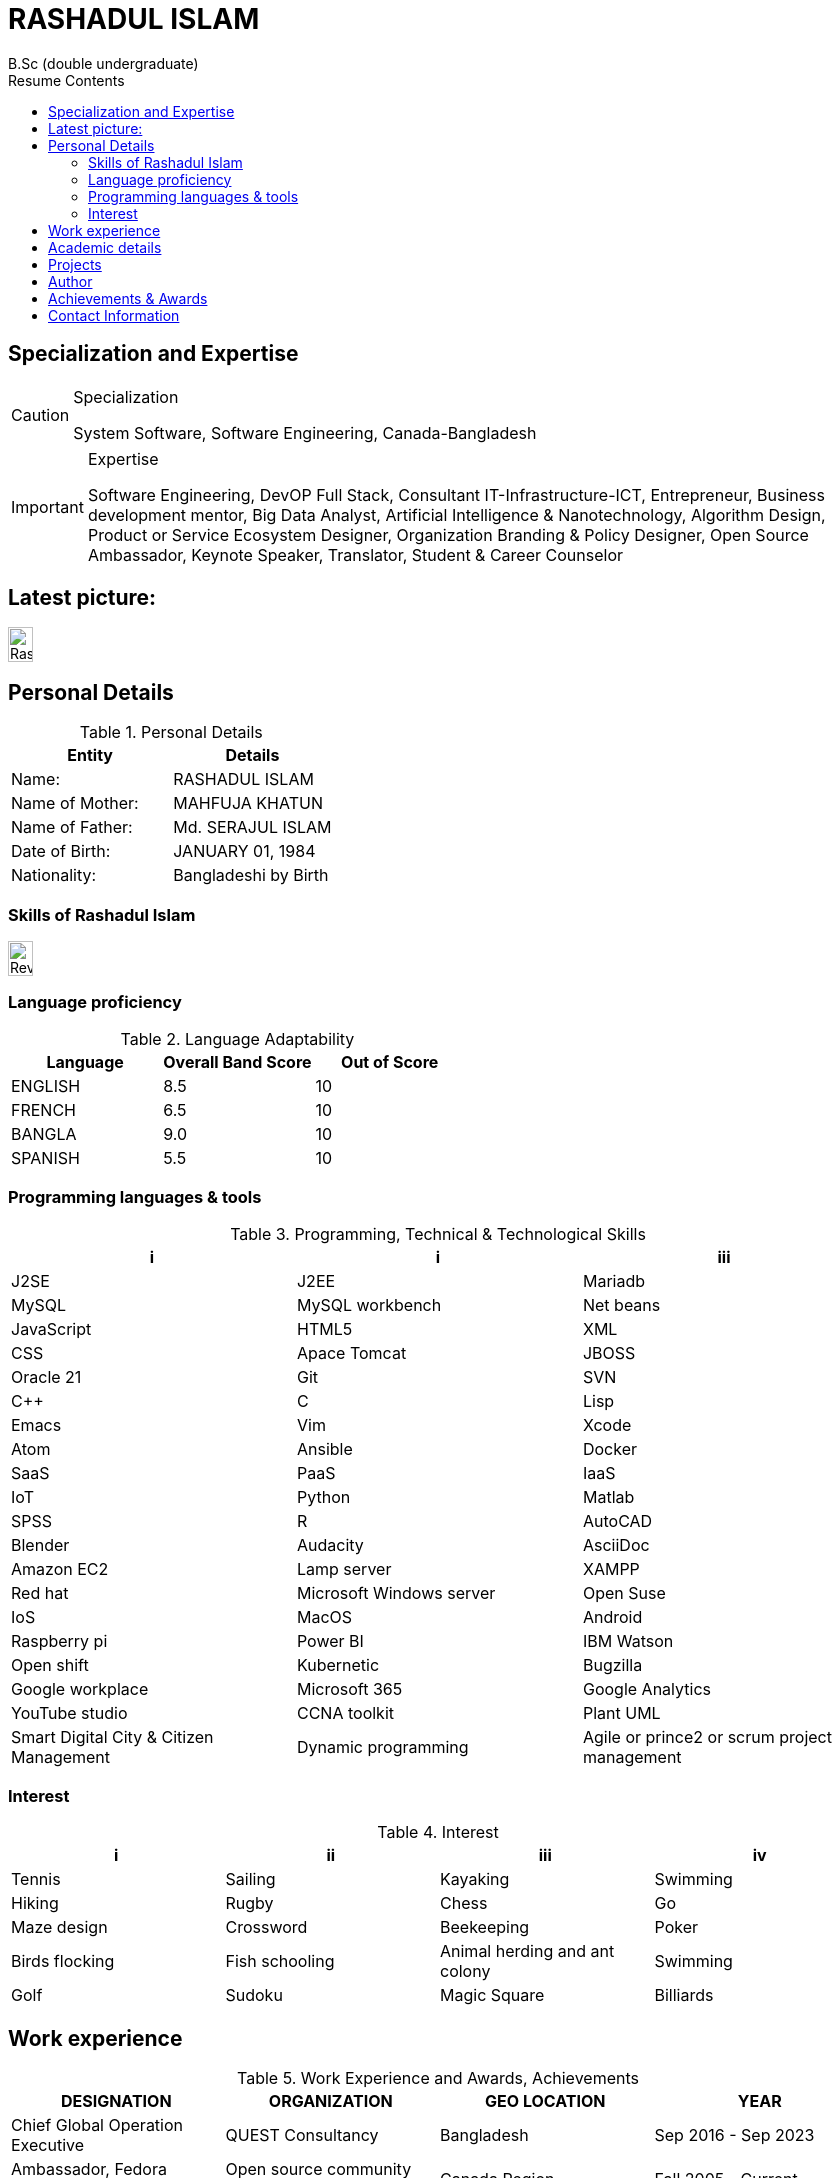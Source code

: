 :toc: right
:toc-title: Resume Contents
:doctype: article
:icons: font

= RASHADUL ISLAM
B.Sc (double undergraduate)

== Specialization and Expertise

[CAUTION]
.Specialization
====
System Software, Software Engineering, Canada-Bangladesh
====                                            
[IMPORTANT]
.Expertise
====
Software Engineering, DevOP Full Stack, Consultant IT-Infrastructure-ICT, Entrepreneur, Business development mentor, Big Data Analyst, Artificial Intelligence & Nanotechnology, Algorithm Design, Product or Service Ecosystem Designer, Organization Branding & Policy Designer, Open Source Ambassador, Keynote Speaker, Translator, Student & Career Counselor
====

== Latest picture:
image:https://github.com/impactLens/cvOfRashadul/blob/main/RashadulIslam.jpg[Rashadul Islam,25,35]

== Personal Details

.Personal Details
|===
|Entity |Details

| Name:             | RASHADUL ISLAM
| Name of Mother:   | MAHFUJA KHATUN
| Name of Father:   | Md. SERAJUL ISLAM
| Date of Birth:    | JANUARY 01, 1984
| Nationality:      | Bangladeshi by Birth
|===


=== Skills of Rashadul Islam
image:https://github.com/impactLens/cvOfRashadul/blob/main/skillsRoss.png[Revised skillset,25,35]

=== Language proficiency

.Language Adaptability
|===
|Language           |Overall Band Score | Out of Score

|ENGLISH            | 8.5               | 10
|FRENCH             | 6.5               | 10
|BANGLA             | 9.0               | 10
|SPANISH            | 5.5               | 10
|===

=== Programming languages & tools
.Programming, Technical & Technological Skills
|===
| i |i |iii

|J2SE           |J2EE           | Mariadb
|MySQL          |MySQL workbench|Net beans
|JavaScript     |HTML5          |XML
|CSS            |Apace Tomcat   |JBOSS
|Oracle 21      |Git            |SVN
|C++            |C              |Lisp
|Emacs          |Vim            |Xcode
|Atom           |Ansible        |Docker
|SaaS           |PaaS           |IaaS
|IoT            |Python         |Matlab
|SPSS           |R              |AutoCAD
|Blender        |Audacity       |AsciiDoc
|Amazon EC2     |Lamp server    |XAMPP
|Red hat        |Microsoft Windows server |Open Suse
|IoS            |MacOS          |Android
|Raspberry pi   |Power BI       |IBM Watson
|Open shift     |Kubernetic     |Bugzilla
|Google workplace|Microsoft 365 |Google Analytics
|YouTube studio |CCNA toolkit   |Plant UML
|Smart Digital City & Citizen Management |Dynamic programming |Agile or prince2 or scrum project management
|===



=== Interest

.Interest
|===
|i              | ii                | iii                           | iv

|Tennis         | Sailing           | Kayaking                      | Swimming
|Hiking         | Rugby             | Chess                         | Go
|Maze design    | Crossword         | Beekeeping                    | Poker
|Birds flocking | Fish schooling    | Animal herding and ant colony | Swimming
|Golf           | Sudoku            | Magic Square                  | Billiards
|===

== Work experience
.Work Experience and Awards, Achievements
|===
|DESIGNATION | ORGANIZATION | GEO LOCATION  | YEAR

|Chief Global Operation Executive           | QUEST Consultancy | Bangladesh | Sep 2016 - Sep 2023
|Ambassador, Fedora project                 | Open source community project under Red hat | Canada Region | Fall 2005 - Current
|Full-stack DevOP (Java Enterprise Editions(ERP, SAP, Cloud Computing, WebApp, MobileApp, Microservice)  | Contractual | Bangladesh - Canada | June 2003 - Current
|Mentor (Entrepreneurship) , Business Developer  | SME and NGO | Bangladesh | January 2009 - January 2023
|Author (Technological Fiction) | Engineering Magazine, ECA, Concordia University | Canada | Fall 2003 - Current
|Technical Review Writer                    | Contractual  |  Bangladesh | August 2011 - September 2020
|Creative Writer                            | Ads Agency and Media Houses, Contractual | Bangladesh | Summer 2006 - Current
|Consulting Analyst, Data Science and Big Data, Statistical-economical-financial Analysis | Contractual | Canada-Bangladesh | December 2011 - Current
|Visiting Trainer [Funded by JICA]          | Bangladesh Computer Council | Bangladesh | Summer 2010
|Organizer                                  | BASIS Soft Expo 2011 | Bangladesh | Winter 2011
|Organizer                                  | First convocation, Primeasia University | Bangladesh | Winter 2010
|Technology, Lifestyle and Glamour Writer   | A media house, Dhaka | Bangladesh |  October 2016 - September 2020
|===

== Academic details

.Academic Details
|===
|DEGREE | SPECIALIZATION | YEAR | SCORES | INSTITUTE |GEO LOCATION

|B.Sc. in CSE | Software Engineering ( 2nd undergraduate ) | Fall 2018 - Fall 2020  | CGPA: 3.74 out of 4.0 | IBAIS University| Bangladesh
|B.Sc. in Computer Science| System Software ( 1st undergraduate ) | Fall 2003 - Fall 2008 | CGPA: 3.10 out of 4.0 |Concordia University| Canada
|English as a Foreign Language  (ESL) | English |Summer 2003 | Band Score: 8.5 out of 10 | Acadia University| Canada
|B.Sc. in Computer Science |Major: Computer Science, Minor: Finance | Fall 2001 - Summer 2003 | CGPA: 3.23 out of 4.0 |Independent University| Bangladesh
|HSC | Group: Science, Rajshahi Board | 2000 |MARKS: 788 out of 1000 |Cantt. Public School and College Rangpur| Bangladesh
|SSC | Group: Science, Rajshahi Board | 1998 | MARKS: 897 out of 1000|Rangpur Zilla School| Bangladesh
|===

== Projects

.Project performance
|===
|TITLE|ORGANIZATION|GEO LOCATION | EFFORT | ACHIEVEMENT

|Digital Infrastructure Designer, Enterprise resource planning ( ERP ) | Primeasia University | Bangladesh | 30000 hours | CMMI level 3, PMMI level 4
|iSalesEngine & Analytic Developer (J2EE, J2SE, C++, Python, Oracle, Apache Tomcat, Responsive HTML5, CSS, LISP)  |Quest Consultancy | Bangladesh | Estimated 42240 hours | CMMI level 4, PMMI level 3
|Data Analyst (Customer purchase behavior, sales & supply chain)  |Contractual, a medicine company | UK | Estimated 50000 hours | CMMI level 4, PMMI level 4
|Technical lead & Technical Writer|LGED, BTCL, USAID|Bangladesh |Estimated 12063980 hours | CMMI level 5, PMMI level 5
|Organization developer & Adjunct Faculty |A leading private university |Bangladesh |Estimated 32000 hours | CMMI level 3, PMMI level 2
|Associate Consultant IT and ICT |S.F. Ahmed & Co. |Dhaka, Bangladesh | Estimated 200000 hours | CMMI level 5, PMMI level 5
|Artificially Learning Cogs In Automated Smart Home System & Real-time Analytics |Sponsored Data Science Project|Bangladesh | Estimated 61320 hours | CMMI level 5, PMMI level 5
| Real-time Product Recommending Chatbot | Wholesale wirehouse or Retail business | Global | Estimated 20000 hours | CMMI level 5, PMMI level 5
|===

== Author

.Published journals
|===
| Mantissa Problem In Artificial Intelligent Computing
|Sigma Rate In Errors Finding In Object Oriented Programming & Compiler
|Newton's Pendulum In Production Environment As A Project Management Paradigm
|Artificially Intelligent Learning Cogs In Client Or Sales or Production Behavior Analysis
|Preemptive Algorithm: Systemic Schedule in Workflow Development
|Artificially Intelligent System: Optimized Sensors, IoT and Machine Learning models integration
|===

== Achievements & Awards
.Achievements & Awards
|===
|Second Position in Internal ACM Programming Contest Independent University Bangladesh Fall 2002
|Student on Duty (SoD) Registrar's, Admission and Financial Aid Office, IUB, Bangladesh Spring 2002-Winter 2003
|Registrar's Office list & Gold Medalist CGPA above 3.75 in consecutive academic semester, a renowned university in Bangladesh 2019
|Outstanding Contribution in Student Life and Career Development  Concordia University, Canada 2006
|Top 100 Students  SSC and HSC, Rajshahi Board, Bangladesh 1998 - 2000
|High performance, impact, influential key employee, A renowned gaming organization in Canada
|===

== Contact Information

.Contact Information
|===
|Type               | Expanding information     

|Cellular:          | +88018 4146 7677
|E-Mail:            | itsme.rashadul@outlook.com
|Residence:         | House 13, Road 1, Mahadebpur (Noorpur), Alamnagar,  Rangpur 5402, Bangladesh
|Postal Address:    | House 62, Floor 5, Siddique Bazar,  Near Moti Shardar Mosque,  Bangshal Thana,Dhaka 1100, Bangladesh
|===
